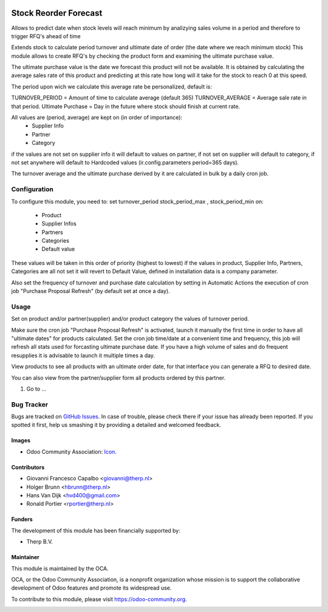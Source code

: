 .. image:: https://img.shields.io/badge/licence-AGPL--3-blue.svg
   :target: http://www.gnu.org/licenses/agpl-3.0-standalone.html
   :alt: License: AGPL-3

======================
Stock Reorder Forecast
======================


Allows to predict date when stock levels will reach minimum by
analizying sales volume in a period and therefore to trigger RFQ's ahead
of time

Extends stock to calculate period turnover and  ultimate date of order 
(the date where we reach minimum stock)
This module allows to create RFQ's by checking the product form and 
examining the ultimate purchase value.

The ultimate purchase value is the date we forecast this product will not be
available. It is obtained by calculating the average sales rate of this 
product and predicting at this rate how long will it take for the 
stock to reach 0 at this speed.

The period upon wich we calculate this average rate  be personalized, default is:

TURNOVER_PERIOD = Amount of time to calculate average (default 365)
TURNOVER_AVERAGE = Average sale rate in that period.
Ultimate Purchase = Day in the future where stock should finish at current
rate.

All values are  (period, average) are kept on (in order of importance):
            * Supplier Info
            * Partner
            * Category

if the values are not set on supplier info it will default to values on
partner, if not set on supplier will default to category, if not set anywhere 
will default to Hardcoded values (ir.config.parameters period=365 days).  

The turnover average and the ultimate purchase derived by it are calculated in
bulk by a daily cron job.


Configuration
=============

To configure this module, you need to:
set turnover_period stock_period_max , stock_period_min on:
            
            * Product
            * Supplier Infos
            * Partners
            * Categories
            * Default value

These values will be taken in this order of priority (highest to lowest) 
if the values in product, Supplier Info, Partners, Categories are all not 
set it will revert to Default Value, defined in installation data is a 
company parameter.

Also set the frequency of turnover and purchase date calculation by setting 
in Automatic Actions the execution of cron job "Purchase Proposal Refresh"  
(by default set at once a day).


Usage
=====

Set on product and/or partner(supplier) and/or product category the values 
of turnover period.

Make sure the cron job  "Purchase Proposal Refresh" is activated, launch it
manually the first time in order to have all "ultimate dates" for products
calculated. Set the cron job time/date at a convenient time and frequency, this
job will refresh all stats used for forcasting ultimate purchase date. If you
have a high volume of sales and do frequent resupplies it is advisable to
launch it multiple times a day.


View products to see all products with an ultimate order date, for that
interface you can generate a RFQ to desired date.

You can also view from the partner/supplier form all products ordered by this
partner.

#. Go to ...

.. image:: https://odoo-community.org/website/image/ir.attachment/5784_f2813bd/datas
   :alt: Try me on Runbot
   :target: https://runbot.odoo-community.org/runbot/{repo_id}/{branch}

.. repo_id is available in https://github.com/OCA/maintainer-tools/blob/master/tools/repos_with_ids.txt
.. branch is "9.0" for example


Bug Tracker
===========

Bugs are tracked on `GitHub Issues
<https://github.com/OCA/{project_repo}/issues>`_. In case of trouble, please
check there if your issue has already been reported. If you spotted it first,
help us smashing it by providing a detailed and welcomed feedback.

Images
------

* Odoo Community Association: `Icon <https://github.com/OCA/maintainer-tools/blob/master/template/module/static/description/icon.svg>`_.

Contributors
------------

* Giovanni Francesco Capalbo <giovanni@therp.nl> 
* Holger Brunn <hbrunn@therp.nl>
* Hans Van Dijk <hvd400@gmail.com>
* Ronald Portier <rportier@therp.nl>

Funders
-------

The development of this module has been financially supported by:

* Therp B.V.

Maintainer
----------

.. image:: https://odoo-community.org/logo.png
   :alt: Odoo Community Association
   :target: https://odoo-community.org

This module is maintained by the OCA.

OCA, or the Odoo Community Association, is a nonprofit organization whose
mission is to support the collaborative development of Odoo features and
promote its widespread use.

To contribute to this module, please visit https://odoo-community.org.

.. image:: https://img.shields.io/badge/licence-AGPL--3-blue.svg
    :target: http://www.gnu.org/licenses/agpl-3.0-standalone.html
    :alt: License: AGPL-3
